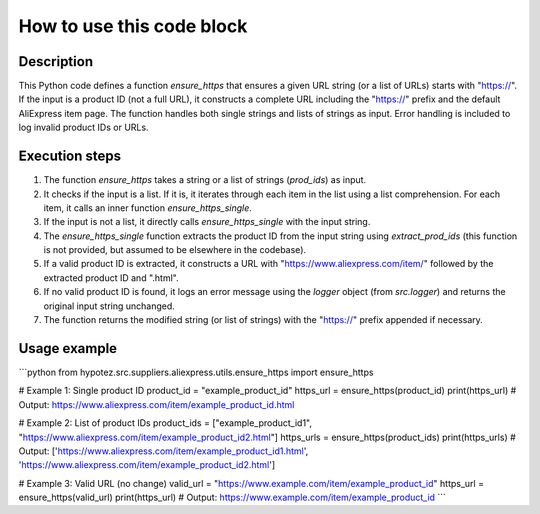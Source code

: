 How to use this code block
=========================================================================================

Description
-------------------------
This Python code defines a function `ensure_https` that ensures a given URL string (or a list of URLs) starts with "https://". If the input is a product ID (not a full URL), it constructs a complete URL including the "https://" prefix and the default AliExpress item page.  The function handles both single strings and lists of strings as input.  Error handling is included to log invalid product IDs or URLs.


Execution steps
-------------------------
1. The function `ensure_https` takes a string or a list of strings (`prod_ids`) as input.

2. It checks if the input is a list. If it is, it iterates through each item in the list using a list comprehension.  For each item, it calls an inner function `ensure_https_single`.

3. If the input is not a list, it directly calls `ensure_https_single` with the input string.

4. The `ensure_https_single` function extracts the product ID from the input string using `extract_prod_ids` (this function is not provided, but assumed to be elsewhere in the codebase).

5. If a valid product ID is extracted, it constructs a URL with "https://www.aliexpress.com/item/" followed by the extracted product ID and ".html".

6. If no valid product ID is found, it logs an error message using the `logger` object (from `src.logger`) and returns the original input string unchanged.

7. The function returns the modified string (or list of strings) with the "https://" prefix appended if necessary.


Usage example
-------------------------
```python
from hypotez.src.suppliers.aliexpress.utils.ensure_https import ensure_https

# Example 1: Single product ID
product_id = "example_product_id"
https_url = ensure_https(product_id)
print(https_url)  # Output: https://www.aliexpress.com/item/example_product_id.html

# Example 2: List of product IDs
product_ids = ["example_product_id1", "https://www.aliexpress.com/item/example_product_id2.html"]
https_urls = ensure_https(product_ids)
print(https_urls)  # Output: ['https://www.aliexpress.com/item/example_product_id1.html', 'https://www.aliexpress.com/item/example_product_id2.html']


# Example 3: Valid URL (no change)
valid_url = "https://www.example.com/item/example_product_id"
https_url = ensure_https(valid_url)
print(https_url)  # Output: https://www.example.com/item/example_product_id
```